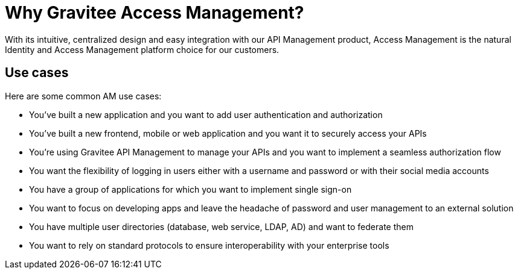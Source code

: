 = Why Gravitee Access Management?
:page-sidebar: am_3_x_sidebar
:page-permalink: am/current/am_overview_why.html
:page-folder: am/overview
:page-toc: false
:page-layout: am

With its intuitive, centralized design and easy integration with our API Management product, Access Management is the natural Identity and Access Management platform choice for our customers.

== Use cases

Here are some common AM use cases:

* You've built a new application and you want to add user authentication and authorization

* You've built a new frontend, mobile or web application and you want it to securely access your APIs

* You're using Gravitee API Management to manage your APIs and you want to implement a seamless authorization flow

* You want the flexibility of logging in users either with a username and password or with their social media accounts

* You have a group of applications for which you want to implement single sign-on

* You want to focus on developing apps and leave the headache of password and user management to an external solution

* You have multiple user directories (database, web service, LDAP, AD) and want to federate them

* You want to rely on standard protocols to ensure interoperability with your enterprise tools
